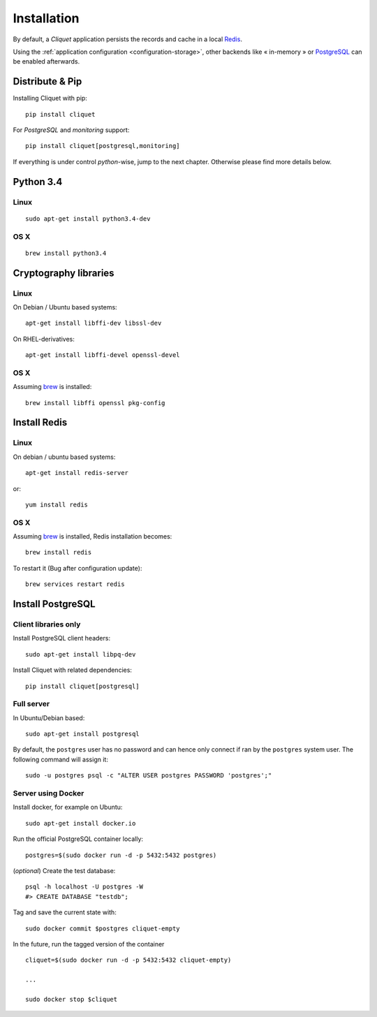 .. _installation:

Installation
############


By default, a *Cliquet* application persists the records and cache in a local
`Redis <http://redis.io/>`_.

Using the :ref:`application configuration <configuration-storage>`,
other backends like « in-memory » or `PostgreSQL <http://postgresql.org/>`_
can be enabled afterwards.


Distribute & Pip
================

Installing Cliquet with pip:

::

    pip install cliquet


For *PostgreSQL* and *monitoring* support:

::

    pip install cliquet[postgresql,monitoring]


If everything is under control *python*-wise, jump to the next chapter.
Otherwise please find more details below.


Python 3.4
==========

Linux
-----

::

    sudo apt-get install python3.4-dev

OS X
----

::

    brew install python3.4


Cryptography libraries
======================

Linux
-----

On Debian / Ubuntu based systems::

    apt-get install libffi-dev libssl-dev

On RHEL-derivatives::

    apt-get install libffi-devel openssl-devel

OS X
----

Assuming `brew <http://brew.sh/>`_ is installed:

::

    brew install libffi openssl pkg-config



Install Redis
=============

Linux
-----

On debian / ubuntu based systems::

    apt-get install redis-server


or::

    yum install redis

OS X
----

Assuming `brew <http://brew.sh/>`_ is installed, Redis installation becomes:

::

    brew install redis

To restart it (Bug after configuration update)::

    brew services restart redis


Install PostgreSQL
==================

Client libraries only
---------------------

Install PostgreSQL client headers::

    sudo apt-get install libpq-dev

Install Cliquet with related dependencies::

    pip install cliquet[postgresql]


Full server
-----------

In Ubuntu/Debian based::

    sudo apt-get install postgresql


By default, the ``postgres`` user has no password and can hence only connect
if ran by the ``postgres`` system user. The following command will assign it:

::

    sudo -u postgres psql -c "ALTER USER postgres PASSWORD 'postgres';"


Server using Docker
-------------------

Install docker, for example on Ubuntu:

::

    sudo apt-get install docker.io

Run the official PostgreSQL container locally:

::

    postgres=$(sudo docker run -d -p 5432:5432 postgres)

(*optional*) Create the test database::

    psql -h localhost -U postgres -W
    #> CREATE DATABASE "testdb";


Tag and save the current state with::

    sudo docker commit $postgres cliquet-empty


In the future, run the tagged version of the container ::

    cliquet=$(sudo docker run -d -p 5432:5432 cliquet-empty)

    ...

    sudo docker stop $cliquet

